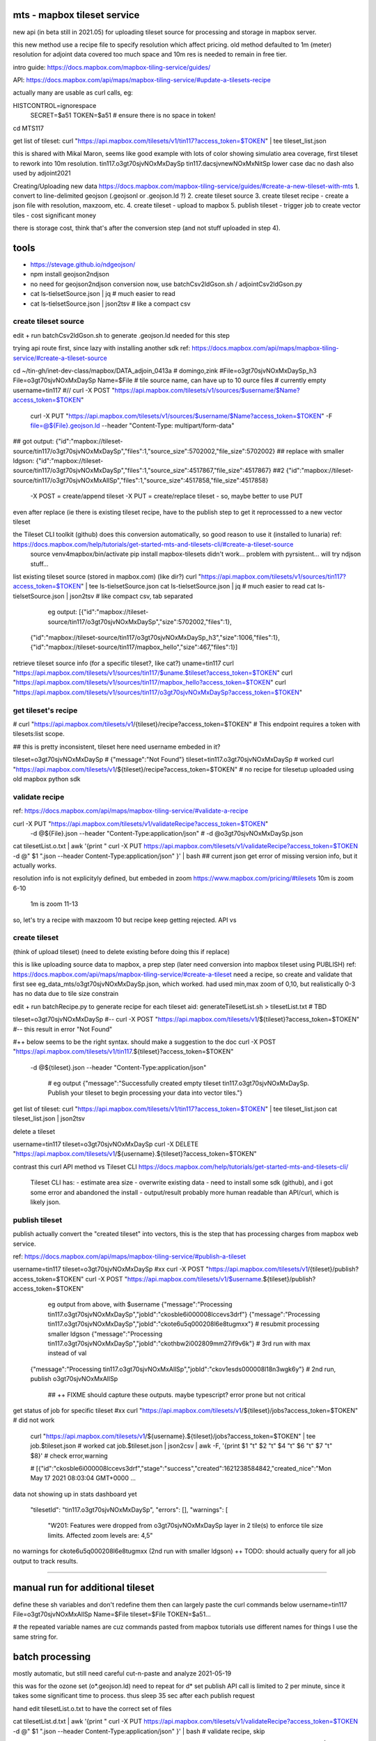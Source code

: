 
mts - mapbox tileset service
============================

new api (in beta still in 2021.05) for uploading tileset source 
for processing and storage in mapbox server.

this new method use a recipe file to specify resolution
which affect pricing.
old method defaulted to 1m (meter) resolution
for adjoint data covered too much space and 10m res is needed to remain in free tier.


intro guide:
https://docs.mapbox.com/mapbox-tiling-service/guides/

API: 
https://docs.mapbox.com/api/maps/mapbox-tiling-service/#update-a-tilesets-recipe


actually many are usable as curl calls, eg:

HISTCONTROL=ignorespace
  SECRET=$a51
  TOKEN=$a51   # ensure there is no space in token!

cd MTS117

get list of tileset:
curl "https://api.mapbox.com/tilesets/v1/tin117?access_token=$TOKEN" | tee tileset_list.json

this is shared with Mikal Maron, seems like good example with lots of color showing simulatio area coverage, 
first tileset to rework into 10m resolution.
tin117.o3gt70sjvNOxMxDaySp
tin117.dacsjvnewNOxMxNitSp lower case dac no dash also used by adjoint2021


Creating/Uploading new data
https://docs.mapbox.com/mapbox-tiling-service/guides/#create-a-new-tileset-with-mts
1. convert to line-delimited geojson  (.geojsonl or .geojson.ld ?)
2. create tileset source
3. create tileset recipe - create a json file with resolution, maxzoom, etc.
4. create tileset  - upload to mapbox
5. publish tileset - trigger job to create vector tiles  - cost significant money

there is storage cost, think that's after the conversion step (and not stuff uploaded in step 4).


tools
=====

- https://stevage.github.io/ndgeojson/
- npm install geojson2ndjson
- no need for geojson2ndjson conversion now, use batchCsv2ldGson.sh / adjointCsv2ldGson.py
- cat ls-tielsetSource.json | jq        # much easier to read
- cat ls-tielsetSource.json | json2tsv  # like a compact csv



create tileset source
---------------------

edit + run batchCsv2ldGson.sh to generate .geojson.ld needed for this step

trying api route first, since lazy with installing another sdk
ref: https://docs.mapbox.com/api/maps/mapbox-tiling-service/#create-a-tileset-source

cd ~/tin-gh/inet-dev-class/mapbox/DATA_adjoin_0413a # domingo,zink
#File=o3gt70sjvNOxMxDaySp_h3
File=o3gt70sjvNOxMxDaySp
Name=$File   # tile source name, can have up to 10 ource files # currently empty
username=tin117
#// curl -X POST "https://api.mapbox.com/tilesets/v1/sources/$username/$Name?access_token=$TOKEN" \
    curl -X PUT  "https://api.mapbox.com/tilesets/v1/sources/$username/$Name?access_token=$TOKEN" \
    -F file=@${File}.geojson.ld \
    --header "Content-Type: multipart/form-data"

## got output:                  {"id":"mapbox://tileset-source/tin117/o3gt70sjvNOxMxDaySp","files":1,"source_size":5702002,"file_size":5702002}
## replace with smaller ldgson: {"id":"mapbox://tileset-source/tin117/o3gt70sjvNOxMxDaySp","files":1,"source_size":4517867,"file_size":4517867}
##2                             {"id":"mapbox://tileset-source/tin117/o3gt70sjvNOxMxAllSp","files":1,"source_size":4517858,"file_size":4517858}

  -X POST = create/append tileset
  -X PUT  = create/replace tileset - so, maybe better to use PUT

even after replace (ie there is existing tileset recipe, have to the publish step to get it reprocesssed to a new vector tileset

the Tileset CLI toolkit (github) does this conversion automatically, so good reason to use it (installed to lunaria) ref: https://docs.mapbox.com/help/tutorials/get-started-mts-and-tilesets-cli/#create-a-tileset-source
	source venv4mapbox/bin/activate
	pip install mapbox-tilesets
	didn't work... problem with pyrsistent... will try ndjson stuff... 



list existing tileset source (stored in mapbox.com) (like dir?)
curl "https://api.mapbox.com/tilesets/v1/sources/tin117?access_token=$TOKEN" | tee ls-tielsetSource.json
cat ls-tielsetSource.json | jq       # much easier to read
cat ls-tielsetSource.json | json2tsv # like compact csv, tab separated

	eg output:
	[{"id":"mapbox://tileset-source/tin117/o3gt70sjvNOxMxDaySp","size":5702002,"files":1},
     {"id":"mapbox://tileset-source/tin117/o3gt70sjvNOxMxDaySp_h3","size":1006,"files":1},
     {"id":"mapbox://tileset-source/tin117/mapbox_hello","size":467,"files":1}]

retrieve tileset source info (for a specific tileset?, like cat?)
uname=tin117
curl "https://api.mapbox.com/tilesets/v1/sources/tin117/$uname.$tileset?access_token=$TOKEN"
curl "https://api.mapbox.com/tilesets/v1/sources/tin117/mapbox_hello?access_token=$TOKEN"
curl "https://api.mapbox.com/tilesets/v1/sources/tin117/o3gt70sjvNOxMxDaySp?access_token=$TOKEN"


get tileset's recipe
--------------------

# curl "https://api.mapbox.com/tilesets/v1/{tileset}/recipe?access_token=$TOKEN"
# This endpoint requires a token with tilesets:list scope.

## this is pretty inconsistent, tileset here need username embeded in it?

tileset=o3gt70sjvNOxMxDaySp        # {"message":"Not Found"}
tileset=tin117.o3gt70sjvNOxMxDaySp # worked
curl "https://api.mapbox.com/tilesets/v1/${tileset}/recipe?access_token=$TOKEN"
# no recipe for tilesetup uploaded using old mapbox python sdk

validate recipe
---------------

ref: https://docs.mapbox.com/api/maps/mapbox-tiling-service/#validate-a-recipe


curl -X PUT "https://api.mapbox.com/tilesets/v1/validateRecipe?access_token=$TOKEN" \
  -d @${File}.json \
  --header "Content-Type:application/json"
  # -d @o3gt70sjvNOxMxDaySp.json \

cat tilesetList.o.txt  | awk '{print " curl -X PUT https://api.mapbox.com/tilesets/v1/validateRecipe?access_token=$TOKEN -d @" $1 ".json --header Content-Type:application/json" }'  | bash
## current json get error of missing version info, but it actually works.

resolution info is not explicityly defined, but embeded in zoom
https://www.mapbox.com/pricing/#tilesets 
10m is zoom  6-10
 1m is zoom 11-13

so, let's try a recipe with maxzoom 10
but recipe keep getting rejected.  API vs 

create tileset 
--------------

(think of upload tileset)
(need to delete existing before doing this if replace)

this is like uploading source data to mapbox, a prep step (later need conversion into mapbox tileset using PUBLISH)
ref: https://docs.mapbox.com/api/maps/mapbox-tiling-service/#create-a-tileset
need a recipe, so create and validate that first 
see eg_data_mts/o3gt70sjvNOxMxDaySp.json, which worked.  had used min,max zoom of 0,10, but realistically 0-3 has no data due to tile size constrain

edit + run batchRecipe.py to generate recipe for each tileset
aid: generateTilesetList.sh > tilesetList.txt # TBD

tileset=o3gt70sjvNOxMxDaySp
#-- curl -X POST "https://api.mapbox.com/tilesets/v1/${tileset}?access_token=$TOKEN" \
#-- this result in error "Not Found"

#++ below seems to be the right syntax.  should make a suggestion to the doc
curl -X POST "https://api.mapbox.com/tilesets/v1/tin117.${tileset}?access_token=$TOKEN" \
  -d @${tileset}.json \
  --header "Content-Type:application/json"

	# eg output
	{"message":"Successfully created empty tileset tin117.o3gt70sjvNOxMxDaySp. Publish your tileset to begin processing your data into vector tiles."}


get list of tileset:
curl "https://api.mapbox.com/tilesets/v1/tin117?access_token=$TOKEN" | tee tileset_list.json
cat tileset_list.json | json2tsv

delete a tileset

username=tin117
tileset=o3gt70sjvNOxMxDaySp
curl -X DELETE "https://api.mapbox.com/tilesets/v1/${username}.${tileset}?access_token=$TOKEN"


contrast this curl API method vs Tileset CLI 
https://docs.mapbox.com/help/tutorials/get-started-mts-and-tilesets-cli/
	Tileset CLI has: 
	- estimate area size
	- overwrite existing data
	- need to install some sdk (github), and i got some error and abandoned the install
	- output/result probably more human readable than API/curl, which is likely json.

 

publish tileset
---------------

publish actually convert the "created tileset" into vectors, this is the step that has processing charges from mapbox web service.

ref: https://docs.mapbox.com/api/maps/mapbox-tiling-service/#publish-a-tileset

username=tin117
tileset=o3gt70sjvNOxMxDaySp
#xx curl -X POST "https://api.mapbox.com/tilesets/v1/{tileset}/publish?access_token=$TOKEN"
curl -X POST "https://api.mapbox.com/tilesets/v1/$username.${tileset}/publish?access_token=$TOKEN"

	eg output from above, with $username
	{"message":"Processing tin117.o3gt70sjvNOxMxDaySp","jobId":"ckosble6i000008lccevs3drf"}
	{"message":"Processing tin117.o3gt70sjvNOxMxDaySp","jobId":"ckote6u5q000208l6e8tugmxx"} # resubmit processing smaller ldgson
	{"message":"Processing tin117.o3gt70sjvNOxMxDaySp","jobId":"ckothbw2i002809mm27if9v6k"} # 3rd run with max instead of val
    {"message":"Processing tin117.o3gt70sjvNOxMxAllSp","jobId":"ckov1esds000008l18n3wgk6y"} # 2nd run, publish o3gt70sjvNOxMxAllSp

	## ++ FIXME should capture these outputs.  maybe typescript? error prone but not critical

get status of job for specific tileset
#xx curl "https://api.mapbox.com/tilesets/v1/${tileset}/jobs?access_token=$TOKEN"               # did not work
    curl "https://api.mapbox.com/tilesets/v1/${username}.${tileset}/jobs?access_token=$TOKEN" | tee job.$tileset.json  # worked
    cat job.$tileset.json | json2csv | awk -F, '{print $1 "\t" $2 "\t" $4 "\t" $6 "\t" $7 "\t" $8}'  # check error,warning


    # [{"id":"ckosble6i000008lccevs3drf","stage":"success","created":1621238584842,"created_nice":"Mon May 17 2021 08:03:04 GMT+0000 ... 
data not showing up in stats dashboard yet 

    "tilesetId": "tin117.o3gt70sjvNOxMxDaySp",
    "errors": [],
    "warnings": [
      "W201: Features were dropped from o3gt70sjvNOxMxDaySp layer in 2 tile(s) to enforce tile size limits. Affected zoom levels are: 4,5"

no warnings for ckote6u5q000208l6e8tugmxx (2nd run with smaller ldgson)
++ TODO: should actually query for all job output to track results.
	

~~~~


manual run for additional tileset
=================================

define these sh variables and don't redefine them
then can largely paste the curl commands below
username=tin117
File=o3gt70sjvNOxMxAllSp
Name=$File
tileset=$File
TOKEN=$a51...

# the repeated variable names are cuz commands pasted from mapbox tutorials use different names for things I use the same string for.


batch processing
================

mostly automatic, but still need careful cut-n-paste and analyze 2021-05-19

this was for the ozone set (o*.geojson.ld)
need to repeat for d* set
publish API call is limited to 2 per minute, since it takes some significant time to process.  thus sleep 35 sec after each publish request

hand edit tilesetList.o.txt to have the correct set of files 

cat tilesetList.d.txt  | awk '{print " curl -X PUT    https://api.mapbox.com/tilesets/v1/validateRecipe?access_token=$TOKEN -d @" $1 ".json --header Content-Type:application/json" }'  | bash   # validate recipe, skip

## consider adding sleep to next one, takes a while in round 2 processing the "dacs" set
cat tilesetList.d.txt  | awk '{print " curl -X PUT    https://api.mapbox.com/tilesets/v1/sources/tin117/" $1 "?access_token=$TOKEN -F file=@" $1 ".geojson.ld --header Content-Type:multipart/form-data" }' # create tileset source

cat tilesetList.d.txt  | awk '{print " curl -X DELETE https://api.mapbox.com/tilesets/v1/tin117."         $1 "?access_token=$TOKEN" }'                                                                      # delete existing tileset
cat tilesetList.d.txt  | awk '{print " curl -X POST   https://api.mapbox.com/tilesets/v1/tin117."         $1 "?access_token=$TOKEN      -d @" $1 ".json       --header Content-Type:application/json ; sleep 1;"  }' # create tileset

# sleep between publish absolutely required, limit to 2 publish per minute.  :-\
cat  tilesetList.d.txt  | awk '{print " curl -X POST   https://api.mapbox.com/tilesets/v1/tin117."         $1 "/publish?access_token=$TOKEN ; sleep 35;" }'   | bash  # publish

# check result of job, can be done from anywhere much after the facts
cat  tilesetList.d.txt  | awk '{print " curl           https://api.mapbox.com/tilesets/v1/tin117."         $1 "/jobs?access_token=$TOKEN > job."  $1 ".json" }'       # check publish-job of a given tileset


## good enough to check jobs: 
grep success       job.***.json   
grep 'has no job'  job.***.json   

## more extensive check:
cat ./tilesetList.d.txt.24  | awk '{print "cat job."  $1 ".json | json2csv; " }'  | bash  | tee publish_job_summary.d.txt
grep "published" publish_job_summary.d.txt | wc

cat ./tilesetList.txt  | awk '{print "cat job."  $1 ".json | jq . | grep id    ; " }'  | bash  
cat ./tilesetList.txt  | awk '{print "cat job."  $1 ".json | jq . | grep stage ; " }'  | bash  
cat ./tilesetList.txt  | awk '{print "cat job."  $1 ".json | jq . | grep minzoom ; " }'  | bash  
cat ./tilesetList.txt  | awk '{print "cat job."  $1 ".json | jq . | grep warning ; " }'  | bash
cat ./tilesetList.txt  | awk '{print "cat job."  $1 ".json | jq . | grep error ; " }'  | bash



## error is: {"message":"tin117.o3gt70sjvAVOCMxNitSp has no jobs."}
## good job publish process example output json:  [{"id":"ckowdxuf2001g08kwc6gz1pfd","stage":"success","created":1621484389694,"created_nice":"Thu May 20 2021 04:19:49 GMT+0000 (Coordinated Universal Time)","published":1621484389694,"tilesetId":"tin117.o3gt70sjvNOx07AllSp","errors":[],"warnings":[],"completed":1621484491948,...


TBD: 
delete the tileset source (geojson.ld) from mapbox after publish job is complete (ie converted to vector tileset)


~~~~

notes
=====

- tileset created in studio is not covered in the tileset processing pricelist
  (so my big box around adjoint sim coverage was likely free and not cause of invoice.



Future tasks
------------

remove unused tileset.  Adjoin 2019-2020 data no longer needed, should have been named like 
DAC-topo3AvAVOCSpAl
likely tin.117-DAC-* can be removed.  check older html code for name used if need be.
(But these are likely using the old method with no specific resolution attached, so not in current charge model?)
data might still be useful for comparison for Ling's old poster data, which is for a specific receptor area... , eg https://mail.google.com/mail/u/1/?zx=eshqnmfwg3mp#search/adjoin/FMfcgxwGCtHpRJJCcRmWqgsWrgLMBjWTo
	overall, that version of "adjoin " probably should have a release label on it for future ref... (if can afford to keep the data)
to delete via API/cure, use something like 
curl -X DELETE ... 
